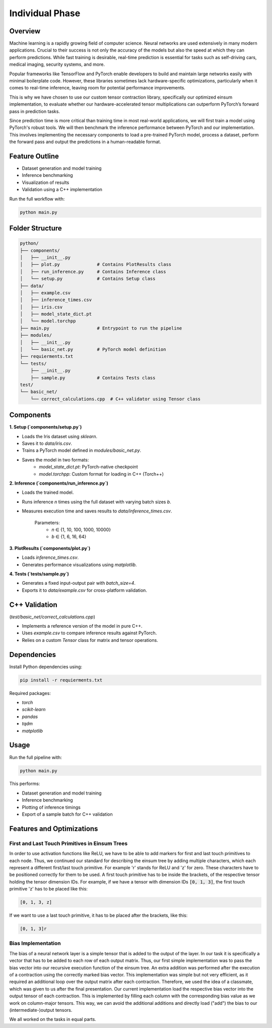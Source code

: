 Individual Phase
=======================================

Overview
--------

Machine learning is a rapidly growing field of computer science. Neural networks are used extensively in many modern applications. Crucial to their success is not only the accuracy of the models but also the speed at which they can perform predictions. While fast training is desirable, real-time prediction is essential for tasks such as self-driving cars, medical imaging, security systems, and more.

Popular frameworks like TensorFlow and PyTorch enable developers to build and maintain large networks easily with minimal boilerplate code. However, these libraries sometimes lack hardware-specific optimizations, particularly when it comes to real-time inference, leaving room for potential performance improvements.

This is why we have chosen to use our custom tensor contraction library, specifically our optimized einsum implementation, to evaluate whether our hardware-accelerated tensor multiplications can outperform PyTorch’s forward pass in prediction tasks.

Since prediction time is more critical than training time in most real-world applications, we will first train a model using PyTorch's robust tools. We will then benchmark the inference performance between PyTorch and our implementation. This involves implementing the necessary components to load a pre-trained PyTorch model, process a dataset, perform the forward pass and output the predictions in a human-readable format.

Feature Outline
----------------

- Dataset generation and model training
- Inference benchmarking
- Visualization of results
- Validation using a C++ implementation

Run the full workflow with:

.. code-block:: bash

    python main.py

Folder Structure
----------------

.. code-block:: text

    python/
    ├── components/
    │   ├── __init__.py
    │   ├── plot.py              # Contains PlotResults class
    │   ├── run_inference.py     # Contains Inference class
    │   └── setup.py             # Contains Setup class
    ├── data/
    │   ├── example.csv
    │   ├── inference_times.csv
    │   ├── iris.csv
    │   ├── model_state_dict.pt
    │   └── model.torchpp
    ├── main.py                  # Entrypoint to run the pipeline
    ├── modules/
    │   ├── __init__.py
    │   └── basic_net.py         # PyTorch model definition
    ├── requierments.txt
    └── tests/
        ├── __init__.py
        ├── sample.py            # Contains Tests class
    test/
    └── basic_net/
        └── correct_calculations.cpp  # C++ validator using Tensor class

Components
----------

**1. Setup (`components/setup.py`)**

- Loads the Iris dataset using `sklearn`.
- Saves it to `data/iris.csv`.
- Trains a PyTorch model defined in `modules/basic_net.py`.
- Saves the model in two formats:
    - `model_state_dict.pt`: PyTorch-native checkpoint
    - `model.torchpp`: Custom format for loading in C++ (Torch++)

**2. Inference (`components/run_inference.py`)**

- Loads the trained model.
- Runs inference `n` times using the full dataset with varying batch sizes `b`.
- Measures execution time and saves results to `data/inference_times.csv`.
    
    Parameters:
        - `n` ∈ {1, 10, 100, 1000, 10000}
        - `b` ∈ {1, 6, 16, 64}

**3. PlotResults (`components/plot.py`)**

- Loads `inference_times.csv`.
- Generates performance visualizations using `matplotlib`.

**4. Tests (`tests/sample.py`)**

- Generates a fixed input-output pair with `batch_size=4`.
- Exports it to `data/example.csv` for cross-platform validation.

C++ Validation 
-----------------------------------------------------------
(`test/basic_net/correct_calculations.cpp`)

- Implements a reference version of the model in pure C++.
- Uses `example.csv` to compare inference results against PyTorch.
- Relies on a custom `Tensor` class for matrix and tensor operations.

Dependencies
------------

Install Python dependencies using:

.. code-block:: bash

    pip install -r requierments.txt

Required packages:

- `torch`
- `scikit-learn`
- `pandas`
- `tqdm`
- `matplotlib`

Usage
-----

Run the full pipeline with:

.. code-block:: bash

    python main.py

This performs:

- Dataset generation and model training
- Inference benchmarking
- Plotting of inference timings
- Export of a sample batch for C++ validation

Features and Optimizations
--------------------------

First and Last Touch Primitives in Einsum Trees
^^^^^^^^^^^^^^^^^^^^^^^^^^^^^^^^^^^^^^^^^^^^^^^

In order to use activation functions like ReLU, we have to be able to add markers for first and last touch primitives to each node. 
Thus, we continued our standard for describing the einsum tree by adding multiple characters, which each represent a different first/last touch primitive.
For example 'r' stands for ReLU and 'z' for zero. These characters have to be positioned correctly for them to be used. A first touch primitive has to be 
inside the brackets, of the respective tensor holding the tensor dimension IDs. For example, if we have a tensor with dimension IDs :code:`[0, 1, 3]`, the first 
touch primitive 'z' has to be placed like this:

.. code-block:: text

    [0, 1, 3, z]

If we want to use a last touch primitive, it has to be placed after the brackets, like this: 

.. code-block:: text

    [0, 1, 3]r


Bias Implementation
^^^^^^^^^^^^^^^^^^^

The bias of a neural network layer is a simple tensor that is added to the output of the layer. In our task it is specifically a vector that has to be added to 
each row of each output matrix. Thus, our first simple implementation was to pass the bias vector into our recursive execution function of the einsum tree. An 
extra addition was performed after the execution of a contraction using the correctly marked bias vector. This implementation was simple but not very efficient, 
as it required an additional loop over the output matrix after each contraction. Therefore, we used the idea of a classmate, which was given to us after the 
final presentation. Our current implementation load the respective bias vector into the output tensor of each contraction. This is implemented by filling each 
column with the corresponding bias value as we work on column-major tensors. This way, we can avoid the additional additions and directly load ("add") the bias 
to our (intermediate-)output tensors.

We all worked on the tasks in equal parts.
